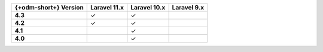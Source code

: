 .. list-table::
   :header-rows: 1
   :stub-columns: 1

   * - {+odm-short+} Version
     - Laravel 11.x
     - Laravel 10.x
     - Laravel 9.x

   * - 4.3
     - ✓
     - ✓
     -

   * - 4.2
     - ✓
     - ✓
     -

   * - 4.1
     -
     - ✓
     -

   * - 4.0
     -
     - ✓
     -
